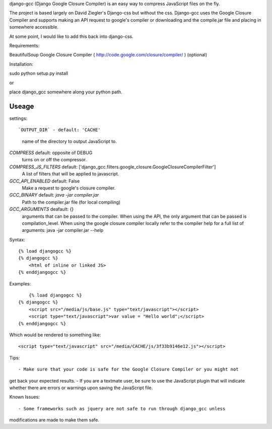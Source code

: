 django-gcc (Django Google Closure Compiler) is an easy way to compress 
JavaScript files on the fly.

The project is based largely on David Ziegler's Django-css but without the css.
Django-gcc uses the Google Closure Compiler and supports making an API request
to google's compiler or downloading and the compile.jar file and placing in 
somewhere accessible.

At some point, I would like to add this back into django-css.

Requirements::

BeautifulSoup
Google Closure Compiler ( http://code.google.com/closure/compiler/ ) (optional)

Installation::

sudo python setup.py install

or

place django_gcc somewhere along your python path.

Useage
******

settings::

`OUTPUT_DIR` - default: 'CACHE'
  name of the directory to output JavaScript to.

`COMPRESS` default: opposite of DEBUG
  turns on or off the compressor.

`COMPRESS_JS_FILTERS` default: ['django_gcc.filters.google_closure.GoogleClosureCompilerFilter']
  A list of filters that will be applied to javascript.

`GCC_API_ENABLED` default: False
  Make a request to google's closure compiler.

`GCC_BINARY` default: `java -jar compiler.jar`
  Path to the compiler.jar file (for local compiling)

`GCC_ARGUMENTS` deafault: {}
  arguments that can be passed to the compiler. When using the API, the only
  argument that can be passed is compilation_level. When using the 
  google closure compiler locally refer to the compiler help for a 
  full list of arguments: java -jar compiler.jar --help

Syntax::

    {% load djangogcc %}
    {% djangogcc %}
    	<html of inline or linked JS>
    {% enddjangogcc %}

Examples::

	{% load djangogcc %}
    {% djangogcc %}
    	<script src="/media/js/base.js" type="text/javascript"></script>
    	<script type="text/javascript">var value = "Hello world";</script>
    {% enddjangogcc %}

Which would be rendered to something like::

    <script type="text/javascript" src="/media/CACHE/js/3f33b9146e12.js"></script>

Tips::

- Make sure that your code is safe for the Google Closure Compiler or you might not
get back your expected results.
- If you are a textmate user, be sure to use the JavaScript plugin that will 
indicate whether there are errors or warnings upon saving the JavaScript file. 

Known Issues::

- Some frameworks such as jquery are not safe to run through django_gcc unless
modifications are made to make them safe.
